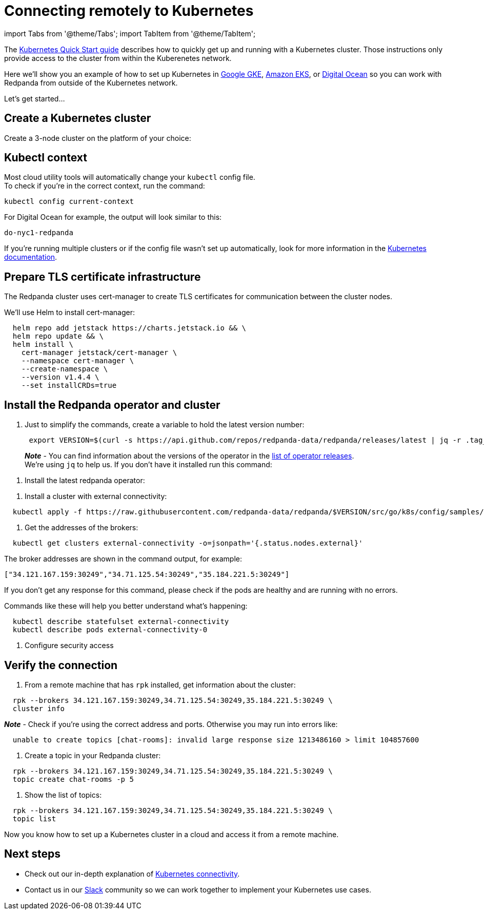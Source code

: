 = Connecting remotely to Kubernetes
:description: How to connect to Kubernetes remotely.

import Tabs from '@theme/Tabs';
import TabItem from '@theme/TabItem';

The xref:quickstart:kubernetes-qs-cloud.adoc[Kubernetes Quick Start guide] describes how to quickly get up and running with a Kubernetes cluster.
Those instructions only provide access to the cluster from within the Kuberenetes network.

Here we'll show you an example of how to set up Kubernetes in
https://cloud.google.com/kubernetes-engine[Google GKE], https://aws.amazon.com/eks[Amazon EKS], or https://cloud.digitalocean.com/[Digital Ocean]
so you can work with Redpanda from outside of the Kubernetes network.

Let's get started...

== Create a Kubernetes cluster

Create a 3-node cluster on the platform of your choice:

////
[tabs]
=====
AWS EKS::
+
--
Use the https://docs.aws.amazon.com/eks/latest/userguide/getting-started-eksctl.html[EKS Getting Started] guide to set up EKS.
  When you finish, you'll have `eksctl` installed so that you can create and delete clusters in EKS.
  Then, create an EKS cluster with:

[,bash]
----
  eksctl create cluster \
  --name redpanda \
  --nodegroup-name standard-workers \
  --node-type m5.xlarge \
  --nodes 3 \
  --nodes-min 1 \
  --nodes-max 4
----

It will take about 10-15 minutes for the process to finish.

--
Google GKE::
+
--
First complete the "Before You Begin" steps described in https://cloud.google.com/kubernetes-engine/docs/core/quickstart[Google Kubernetes Engine Quickstart].
  Then, create a cluster with:

[,bash]
----
  gcloud container clusters create redpanda --machine-type e2-standard-4 --cluster-version 1.21 && \
  gcloud container clusters get-credentials redpanda
----

:::note

* You may need to add a `--region`, `--zone`, or `--project` to this command.
:::

--
Digital Ocean::
+
--
First, set up your https://docs.digitalocean.com/products/getting-started/[Digital Ocean account] and install https://docs.digitalocean.com/reference/doctl/how-to/install/[`doctl`].

Remember to setup your https://docs.digitalocean.com/reference/api/create-personal-access-token/[personal access token].

For additional information, check out the https://github.com/digitalocean/Kubernetes-Starter-Kit-Developers/blob/main/01-setup-DOKS/README.md[Digital Ocean setup docs].

Then you can create a cluster for your Redpanda deployment:

[,bash]
----
  doctl kubernetes cluster create redpanda --wait --size s-4vcpu-8gb
----

--
=====
////

== Kubectl context

Most cloud utility tools will automatically change your `kubectl` config file. +
To check if you're in the correct context, run the command:

[,bash]
----
kubectl config current-context
----

For Digital Ocean for example, the output will look similar to this:

[,bash]
----
do-nyc1-redpanda
----

If you're running multiple clusters or if the config file wasn't set up automatically, look for more information in the https://kubernetes.io/docs/tasks/access-application-cluster/configure-access-multiple-clusters/[Kubernetes documentation].

== Prepare TLS certificate infrastructure

The Redpanda cluster uses cert-manager to create TLS certificates for communication between the cluster nodes.

We'll use Helm to install cert-manager:

[,bash]
----
  helm repo add jetstack https://charts.jetstack.io && \
  helm repo update && \
  helm install \
    cert-manager jetstack/cert-manager \
    --namespace cert-manager \
    --create-namespace \
    --version v1.4.4 \
    --set installCRDs=true
----

== Install the Redpanda operator and cluster

. Just to simplify the commands, create a variable to hold the latest version number:
+
[,bash]
----
 export VERSION=$(curl -s https://api.github.com/repos/redpanda-data/redpanda/releases/latest | jq -r .tag_name)
----
+
*_Note_* - You can find information about the versions of the operator in the https://github.com/redpanda-data/redpanda/releases[list of operator releases]. +
 We're using `jq` to help us. If you don't have it installed run this command:

////
[tabs]
=====
apt::
+
--
`bash
    sudo apt-get update && \
    sudo apt-get install jq
   `

--
brew::
+
--
`bash
    brew install jq
   `

--
=====
////

. Install the latest redpanda operator:

////
[tabs]
=====
bash::
+
--
`+bash
    kubectl apply -k https://github.com/redpanda-data/redpanda/src/go/k8s/config/crd?ref=$VERSION && \
    helm repo add redpanda https://charts.vectorized.io/ && \
    helm repo update && \
    helm install \
      --namespace redpanda-system \
      --create-namespace redpanda-operator \
      --version $VERSION \
      redpanda/redpanda-operator
   +`

--
zsh::
+
--
`+bash
    noglob kubectl apply -k https://github.com/redpanda-data/redpanda/src/go/k8s/config/crd?ref=$VERSION && \
    helm repo add redpanda https://charts.vectorized.io/ && \
    helm repo update && \
    helm install \
      --namespace redpanda-system \
      --create-namespace redpanda-operator \
      --version $VERSION \
      redpanda/redpanda-operator
   +`

--
=====
////

. Install a cluster with external connectivity:

[,bash]
----
  kubectl apply -f https://raw.githubusercontent.com/redpanda-data/redpanda/$VERSION/src/go/k8s/config/samples/external_connectivity.yaml
----

. Get the addresses of the brokers:

[,bash]
----
  kubectl get clusters external-connectivity -o=jsonpath='{.status.nodes.external}'
----

The broker addresses are shown in the command output, for example:

`["34.121.167.159:30249","34.71.125.54:30249","35.184.221.5:30249"]`

If you don't get any response for this command, please check if the pods are healthy and are running with no errors.

Commands like these will help you better understand what's happening:

[,bash]
----
  kubectl describe statefulset external-connectivity
  kubectl describe pods external-connectivity-0
----

. Configure security access

////
[tabs]
=====
AWS EKS::
+
--
When you run `eksctl` it automatically creates a lot of resources for you (dedicated VPC, new Security Group and etc). Because of that, you have to enter your security configurations and open the ports that external-connectivity uses in order to follow the next steps.

The easiest way to do that is to:

a. Get the ports that you need to open with the command that you ran in step 4.

b. Go to your Security Group configurations and check the newly created rule for your cluster.

c. Open TCP traffic to the ports.

If you don't know how to do it, refer to the https://docs.aws.amazon.com/vpc/latest/userguide/VPC_SecurityGroups.html[AWS guide for configuring VPCs and Security Groups].

--
Google GKE::
+
--
For GKE, open the firewall for access to the cluster:
  a. Get the port number that Redpanda is listening on:

[,bash]
----
  kubectl get service external-connectivity-external -o=jsonpath='{.spec.ports[0].nodePort}'
----

The port is shown in the command output.

b. Create a firewall rule that allows traffic to Redpanda on that port:

[,bash]
----
  gcloud compute firewall-rules create redpanda-nodeport --allow tcp:<port_number>
----

The port that Redpanda is listening on is shown in the command output, for example:

`30249`

--
Digital Ocean::
+
--
For Digital Ocean, there's no need for additional configurations.

--
=====
////

== Verify the connection

. From a remote machine that has `rpk` installed, get information about the cluster:

[,bash]
----
  rpk --brokers 34.121.167.159:30249,34.71.125.54:30249,35.184.221.5:30249 \
  cluster info
----

*_Note_* - Check if you're using the correct address and ports. Otherwise you may run into errors like:

[,bash]
----
  unable to create topics [chat-rooms]: invalid large response size 1213486160 > limit 104857600
----

. Create a topic in your Redpanda cluster:

[,bash]
----
  rpk --brokers 34.121.167.159:30249,34.71.125.54:30249,35.184.221.5:30249 \
  topic create chat-rooms -p 5
----

. Show the list of topics:

[,bash]
----
  rpk --brokers 34.121.167.159:30249,34.71.125.54:30249,35.184.221.5:30249 \
  topic list
----

Now you know how to set up a Kubernetes cluster in a cloud and access it from a remote machine.

== Next steps

* Check out our in-depth explanation of xref:deployment:kubernetes-connectivity.adoc[Kubernetes connectivity].
* Contact us in our https://redpanda.com/slack[Slack] community so we can work together to implement your Kubernetes use cases.
